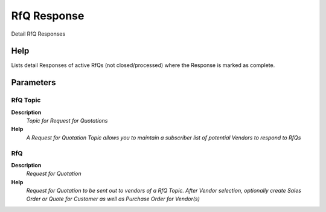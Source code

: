
.. _functional-guide/process/rv_c_rfqresponse:

============
RfQ Response
============

Detail RfQ Responses

Help
====
Lists detail Responses of active RfQs (not closed/processed) where the Response is marked as complete. 

Parameters
==========

RfQ Topic
---------
\ **Description**\ 
 \ *Topic for Request for Quotations*\ 
\ **Help**\ 
 \ *A Request for Quotation Topic allows you to maintain a subscriber list of potential Vendors to respond to RfQs*\ 

RfQ
---
\ **Description**\ 
 \ *Request for Quotation*\ 
\ **Help**\ 
 \ *Request for Quotation to be sent out to vendors of a RfQ Topic. After Vendor selection, optionally create Sales Order or Quote for Customer as well as Purchase Order  for Vendor(s)*\ 
